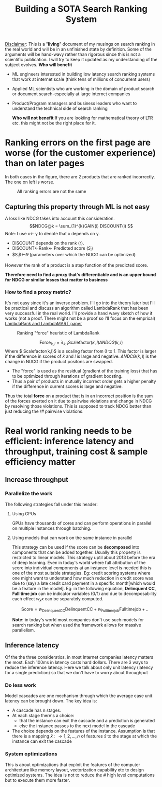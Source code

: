 #+options: num:10
#+title: Building a SOTA Search Ranking System
_Disclaimer_: This is a "*living*" document of my musings on search ranking in the real world and will be in an unfinished state by definition. Some of the arguments will be hand-wavy rather than rigorous since this is not a scientific publication. I will try to keep it updated as my understanding of the subject evolves.
*Who will benefit*
- ML engineers interested in building low latency search ranking systems that work at internet scale (think tens of millions of concurrent users)
- Applied ML scientists who are working in the domain of product search or document search-especially at large internet companies
- Product/Program managers and business leaders who want to understand the technical side of search ranking

 *Who will not benefit*
 If you are lookiing for mathematical  theory of LTR etc. this might not be the right place for it.

* Ranking errors on the first page are worse (for the customer experience) than  on later pages
In both cases in the figure, there are 2 products that are ranked incorrectly. The one on left is worse.
#+CAPTION: All ranking errors are not the same
#+ATTR_HTML: :alt ranking_diff :title Action! :align right
[[file:img/myimage.png]]

** Capturing this property through ML is not easy
A loss like NDCG takes into account this consideration.
$$NDCG@k = \sum_{1}^{k}GAIN(i) DISCOUNT(i) $$
Note: I use x<- y  to denote that x depends on y.
- DISCOUNT depends on the rank (r).
- DISCOUNT<-Rank<- Predicted score ($S_i$)
- $S_{i}$<-$\Theta$ (parameters over which the NDCG can be optimized)
However the rank of a product is a step function of the predicted score.


*Therefore need to find a proxy that's differentiable and is an upper bound for NDCG or similar losses that matter to business*

*** How to find a proxy metric?
It's not easy since it's an inverse problem. I'll go into the theory later but I'll be practical and discuss an algorithm called LambdaRank that has been very successful in the real world. I'll provide a hand wavy sketch of how it works (not a proof. There might not be a proof so I'll focus on the emprical)
[[https://www.microsoft.com/en-us/research/uploads/prod/2016/02/MSR-TR-2010-82.pdf][LambdaRank and LambdaMART paper]]

#+CAPTION: Ranking "force" heuristic of LambdaRank
#+ATTR_HTML: :alt ranking_force :title Action! :align right
[[./img/ranking_force.png]]

$$ \mathrm{Force}_{k,l} = \lambda_{k,l}  \mathrm{Scalefactor}(k,l) \Delta NDCG (k,l) $$
Where $ Scalefactor(k,l)$ is a scaling factor from 0 to 1. This factor is larger if the difference in scores of $k$ and $l$ is large and negative. $\Delta NDCG (k,l)$ is the change in NDCG if the product positons are swapped.
- The "force" is used as the residual (gradient of the training loss) that has to be optimized through iterations of gradient boosting.
- Thus a pair of products in mutually incorrect order gets a higher penalty if the difference in current scores is large and negative.

Thus the total *force* on a product that is in an incorrect position is the sum of the forces exerted on it due to pairwise violations and change in NDCG by resolving those violations. This is supposed to track NDCG better than just reducing the \# pairwise violations.

*  Real world ranking needs to be efficient: inference latency and throughput, training cost & sample efficiency matter

** Increase throughput
*** Parallelize the work
The following strategies fall under this header:
****** Using GPUs
GPUs have thousands of cores and can perform operations in parallel on multiple instances through batching.
****** Using models that can work on the same instance in parallel
This strategy can be used if the score can be *decomposed* into components that can be added together. Usually this property is restricted to linear models. This strategy uptil about 2013 before the era of deep learning. Even in today's world where full attribution of the score into individual components at an instance level is needed this is one of the most suitable strategies. Eg: credit scoring systems where one might want to understand how much reduction in credit score was due to (say) a late credit card payment  in a specific month[which would be a feature in the model].
Eg: in the following equation, *Delinquent CC*, *Full time job* can be indicator variables (0/1) and due to decomposability each effect $w_{x} x$  can be separately computed.

$$\mathrm{Score}= w_{\mathrm{Delinquent CC}}\mathrm{Delinquent CC} + w_{\mathrm{Full time job}} \mathrm{Full time job} + ..$$

*Note:* in today's world most companies don't use such models for search ranking but when used the framework allows for massive parallelism.

** Inference latency

Of the the three consideratios, in most Internet companies latency matters the most. Each 100ms in latency costs hard dollars. There are 3 ways to reduce the inference latency. Here we talk about only unit latency (latency for a single prediction) so that we don't have to worry about throughput

*** Do less work
Model cascades are one mechanism through which the average case unit latency can be brought down.
The key idea is:
- A cascade has n stages.
- At each stage there's a choice:
  - that the instance can exit the cascade and a prediction is generated
  - else the instance passes to the next model in the cascade
- The choice depends on the features of the instance. Assumption is that there is a mapping $\bar{x}: \rightarrow {1,2, \ldots, n}$ of features $\bar{x}$ to the stage at which the instance can exit the cascade

#+CAPTION: Cascades reduce average unit latency
#+ATTR_HTML: :alt ranking_force :title Action! :align right

[[./img/cascade.png]]

*** System optimizations
This is about optimizations that exploit the features of the computer architecture like memory layout, vectorization capability etc to design optimized systems. The idea is not to reduce the # high level computations but to execute them more faster.
